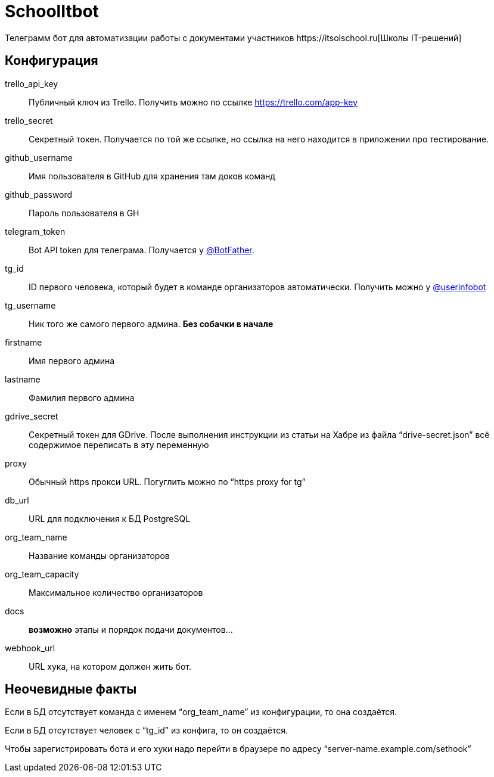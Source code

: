 = SchoolItbot
Телеграмм бот для автоматизации работы с документами участников https://itsolschool.ru[Школы IT-решений]


== Конфигурация

trello_api_key:: Публичный ключ из Trello. Получить можно по ссылке https://trello.com/app-key
trello_secret:: Секретный токен. Получается по той же ссылке, но ссылка на него находится в приложении про тестирование.
github_username:: Имя пользователя в GitHub для хранения там доков команд
github_password:: Пароль пользователя в GH
telegram_token:: Bot API token для телеграма. Получается у https://t.me/BotFather[@BotFather].
tg_id:: ID первого человека, который будет в команде организаторов автоматически.
Получить можно у https://t.me/userinfobot[@userinfobot]
tg_username:: Ник того же самого первого админа. **Без собачки в начале**
firstname:: Имя первого админа
lastname:: Фамилия первого админа

gdrive_secret:: Секретный токен для GDrive. После выполнения инструкции из статьи на Хабре
из файла "`drive-secret.json`" всё содержимое переписать в эту переменную

proxy:: Обычный https прокси URL. Погуглить можно по "`https proxy for tg`"

db_url:: URL для подключения к БД PostgreSQL

org_team_name:: Название команды организаторов
org_team_capacity:: Максимальное количество организаторов

docs:: *возможно* этапы и порядок подачи документов...

webhook_url:: URL хука, на котором должен жить бот.

== Неочевидные факты
Если в БД отсутствует команда с именем "`org_team_name`" из конфигурации, то она создаётся.

Если в БД отсутствует человек с "`tg_id`" из конфига, то он создаётся.

Чтобы зарегистрировать бота и его хуки надо перейти в браузере по адресу "`server-name.example.com/sethook`"